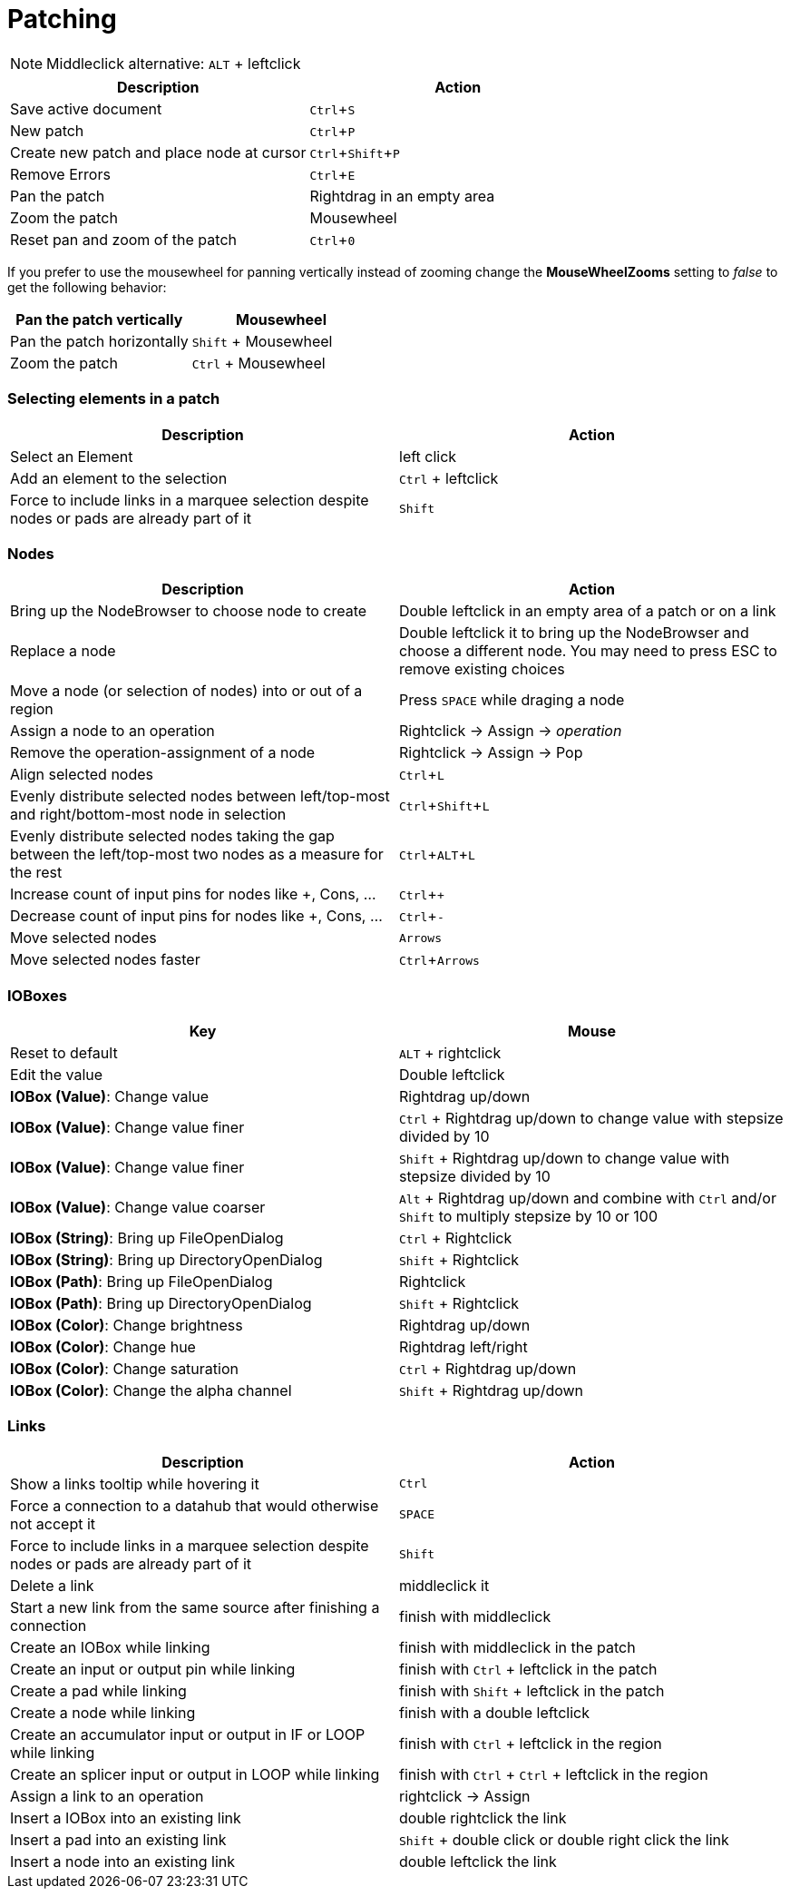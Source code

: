 = Patching
:experimental:

NOTE: Middleclick alternative: kbd:[ALT] + leftclick

[cols="1,1", options="header"] 
|===
|Description
|Action

|Save active document
|kbd:[Ctrl + S]

|New patch
|kbd:[Ctrl + P]

|Create new patch and place node at cursor
|kbd:[Ctrl + Shift + P]

|Remove Errors
|kbd:[Ctrl + E]

|Pan the patch
|Rightdrag in an empty area

|Zoom the patch
|Mousewheel

|Reset pan and zoom of the patch
|kbd:[Ctrl + 0]
|===

If you prefer to use the mousewheel for panning vertically instead of zooming change the *MouseWheelZooms* setting to _false_ to get the following behavior:

[cols="1,1", options="header"] 
|===
|Pan the patch vertically
|Mousewheel

|Pan the patch horizontally
|kbd:[Shift] + Mousewheel

|Zoom the patch
|kbd:[Ctrl] + Mousewheel
|===

=== Selecting elements in a patch
[cols="1,1", options="header"] 
|===
|Description
|Action

|Select an Element
|left click

|Add an element to the selection
|kbd:[Ctrl] + leftclick

|Force to include links in a marquee selection despite nodes or pads are already part of it
|kbd:[Shift]
|===

=== Nodes
[cols="1,1", options="header"] 
|===
|Description
|Action

|Bring up the NodeBrowser to choose node to create
|Double leftclick in an empty area of a patch or on a link

|Replace a node
|Double leftclick it to bring up the NodeBrowser and choose a different node. You may need to press ESC to remove existing choices

|Move a node (or selection of nodes) into or out of a region
|Press kbd:[SPACE] while draging a node

|Assign a node to an operation
|Rightclick -> Assign -> _operation_

|Remove the operation-assignment of a node
|Rightclick -> Assign -> Pop

|Align selected nodes
|kbd:[Ctrl + L]

|Evenly distribute selected nodes between left/top-most and right/bottom-most node in selection
|kbd:[Ctrl + Shift + L]

|Evenly distribute selected nodes taking the gap between the left/top-most two nodes as a measure for the rest
|kbd:[Ctrl + ALT + L]

|Increase count of input pins for nodes like +, Cons, ...
|kbd:[Ctrl + +]

|Decrease count of input pins for nodes like +, Cons, ...
|kbd:[Ctrl + -]

|Move selected nodes
|kbd:[Arrows]

|Move selected nodes faster
|kbd:[Ctrl + Arrows]
|===

=== IOBoxes
[cols="1,1", options="header"] 
|===
|Key
|Mouse

|Reset to default
|kbd:[ALT] + rightclick

|Edit the value
|Double leftclick

|*IOBox (Value)*: Change value
|Rightdrag up/down

|*IOBox (Value)*: Change value finer
|kbd:[Ctrl] + Rightdrag up/down to change value with stepsize divided by 10

|*IOBox (Value)*: Change value finer
|kbd:[Shift] + Rightdrag up/down to change value with stepsize divided by 10

|*IOBox (Value)*: Change value coarser
|kbd:[Alt] + Rightdrag up/down and combine with kbd:[Ctrl] and/or kbd:[Shift] to multiply stepsize by 10 or 100

|*IOBox (String)*: Bring up FileOpenDialog
|kbd:[Ctrl] + Rightclick

|*IOBox (String)*: Bring up DirectoryOpenDialog
|kbd:[Shift] + Rightclick

|*IOBox (Path)*: Bring up FileOpenDialog
|Rightclick

|*IOBox (Path)*: Bring up DirectoryOpenDialog
|kbd:[Shift] + Rightclick

|*IOBox (Color)*: Change brightness
|Rightdrag up/down

|*IOBox (Color)*: Change hue
|Rightdrag left/right

|*IOBox (Color)*: Change saturation
|kbd:[Ctrl] + Rightdrag up/down

|*IOBox (Color)*: Change the alpha channel
|kbd:[Shift] + Rightdrag up/down
|===

=== Links
[cols="1, 1", options="header"] 
|===
|Description
|Action

|Show a links tooltip while hovering it 
|kbd:[Ctrl]

|Force a connection to a datahub that would otherwise not accept it
|kbd:[SPACE]

|Force to include links in a marquee selection despite nodes or pads are already part of it
|kbd:[Shift]

|Delete a link
|middleclick it

|Start a new link from the same source after finishing a connection
|finish with middleclick

|Create an IOBox while linking
|finish with middleclick in the patch

|Create an input or output pin while linking
|finish with kbd:[Ctrl] + leftclick in the patch

|Create a pad while linking
|finish with kbd:[Shift] + leftclick in the patch

|Create a node while linking
|finish with a double leftclick

|Create an accumulator input or output in IF or LOOP while linking
|finish with kbd:[Ctrl] + leftclick in the region

|Create an splicer input or output in LOOP while linking
|finish with kbd:[Ctrl] + kbd:[Ctrl] + leftclick in the region

|Assign a link to an operation
|rightclick -> Assign

|Insert a IOBox into an existing link
|double rightclick the link

|Insert a pad into an existing link
|kbd:[Shift] + double click or double right click the link

|Insert a node into an existing link
|double leftclick the link

|===
